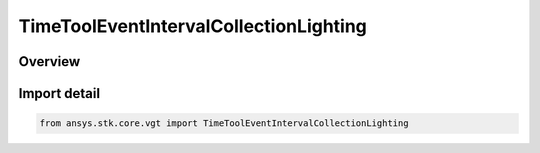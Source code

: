 TimeToolEventIntervalCollectionLighting
=======================================

.. py:class:: ansys.stk.core.vgt.TimeToolEventIntervalCollectionLighting

   Bases: :py:class:`~ansys.stk.core.vgt.ITimeToolEventIntervalCollectionLighting`, :py:class:`~ansys.stk.core.vgt.ITimeToolEventIntervalCollection`, :py:class:`~ansys.stk.core.vgt.IAnalysisWorkbenchComponent`

   Defined by computing sunlight, penumbra and umbra intervals as seen at specified location using specified selection of eclipsing bodies.

.. py:currentmodule:: TimeToolEventIntervalCollectionLighting

Overview
--------


Import detail
-------------

.. code-block:: python

    from ansys.stk.core.vgt import TimeToolEventIntervalCollectionLighting



